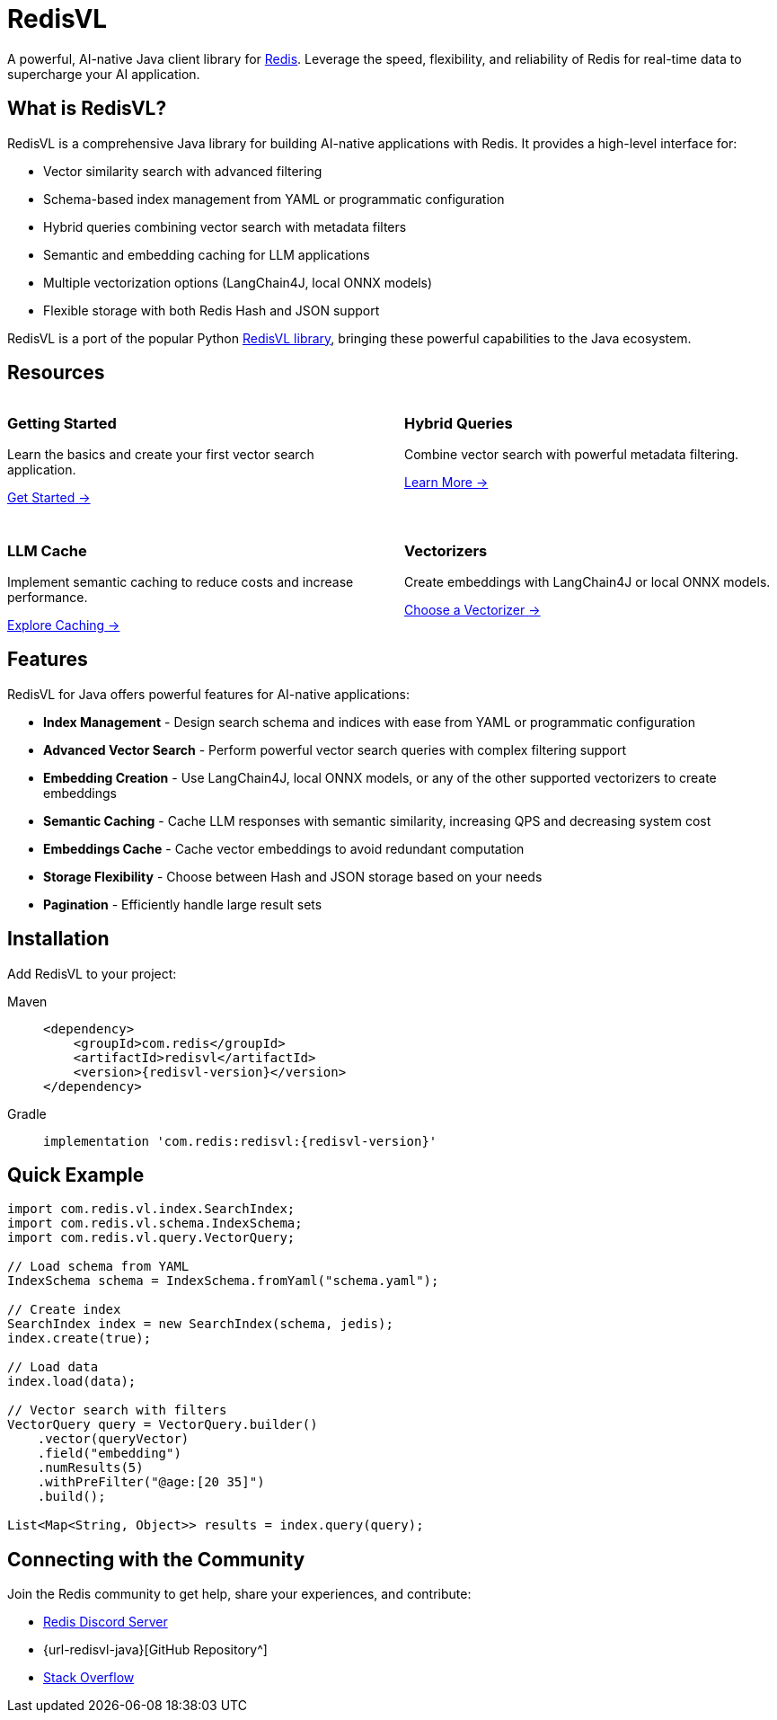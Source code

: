 = RedisVL
:!sectids:
:imagesdir: ./images

[.lead]
A powerful, AI-native Java client library for https://redis.io[Redis^]. Leverage the speed, flexibility, and reliability of Redis for real-time data to supercharge your AI application.

== What is RedisVL?

RedisVL is a comprehensive Java library for building AI-native applications with Redis. It provides a high-level interface for:

* Vector similarity search with advanced filtering
* Schema-based index management from YAML or programmatic configuration
* Hybrid queries combining vector search with metadata filters
* Semantic and embedding caching for LLM applications
* Multiple vectorization options (LangChain4J, local ONNX models)
* Flexible storage with both Redis Hash and JSON support

RedisVL is a port of the popular Python https://github.com/redis/redis-vl-python[RedisVL library^], bringing these powerful capabilities to the Java ecosystem.

== Resources

++++
<div class="cards">
  <div class="card">
    <div class="card-body">
      <h3 class="card-title">Getting Started</h3>
      <p>Learn the basics and create your first vector search application.</p>
      <a href="getting-started.html" class="arrow-link">
        <span class="title-container">
          <span class="title">Get Started</span>
        </span>
        <span class="arrow">→</span>
      </a>
    </div>
  </div>
  <div class="card">
    <div class="card-body">
      <h3 class="card-title">Hybrid Queries</h3>
      <p>Combine vector search with powerful metadata filtering.</p>
      <a href="hybrid-queries.html" class="arrow-link">
        <span class="title-container">
          <span class="title">Learn More</span>
        </span>
        <span class="arrow">→</span>
      </a>
    </div>
  </div>
  <div class="card">
    <div class="card-body">
      <h3 class="card-title">LLM Cache</h3>
      <p>Implement semantic caching to reduce costs and increase performance.</p>
      <a href="llmcache.html" class="arrow-link">
        <span class="title-container">
          <span class="title">Explore Caching</span>
        </span>
        <span class="arrow">→</span>
      </a>
    </div>
  </div>
  <div class="card">
    <div class="card-body">
      <h3 class="card-title">Vectorizers</h3>
      <p>Create embeddings with LangChain4J or local ONNX models.</p>
      <a href="vectorizers.html" class="arrow-link">
        <span class="title-container">
          <span class="title">Choose a Vectorizer</span>
        </span>
        <span class="arrow">→</span>
      </a>
    </div>
  </div>
</div>
<style>
.cards {
  display: grid;
  grid-template-columns: repeat(2, 1fr);
  gap: 1.5rem;
}
@media (max-width: 768px) {
  .cards {
    grid-template-columns: 1fr;
  }
}
</style>
++++

== Features

RedisVL for Java offers powerful features for AI-native applications:

* *Index Management* - Design search schema and indices with ease from YAML or programmatic configuration
* *Advanced Vector Search* - Perform powerful vector search queries with complex filtering support
* *Embedding Creation* - Use LangChain4J, local ONNX models, or any of the other supported vectorizers to create embeddings
* *Semantic Caching* - Cache LLM responses with semantic similarity, increasing QPS and decreasing system cost
* *Embeddings Cache* - Cache vector embeddings to avoid redundant computation
* *Storage Flexibility* - Choose between Hash and JSON storage based on your needs
* *Pagination* - Efficiently handle large result sets

== Installation

Add RedisVL to your project:

[tabs]
====
Maven::
+
[source,xml,subs="attributes+"]
----
<dependency>
    <groupId>com.redis</groupId>
    <artifactId>redisvl</artifactId>
    <version>{redisvl-version}</version>
</dependency>
----

Gradle::
+
[source,gradle,subs="attributes+"]
----
implementation 'com.redis:redisvl:{redisvl-version}'
----
====

== Quick Example

[source,java]
----
import com.redis.vl.index.SearchIndex;
import com.redis.vl.schema.IndexSchema;
import com.redis.vl.query.VectorQuery;

// Load schema from YAML
IndexSchema schema = IndexSchema.fromYaml("schema.yaml");

// Create index
SearchIndex index = new SearchIndex(schema, jedis);
index.create(true);

// Load data
index.load(data);

// Vector search with filters
VectorQuery query = VectorQuery.builder()
    .vector(queryVector)
    .field("embedding")
    .numResults(5)
    .withPreFilter("@age:[20 35]")
    .build();

List<Map<String, Object>> results = index.query(query);
----

== Connecting with the Community

Join the Redis community to get help, share your experiences, and contribute:

* https://discord.gg/redis[Redis Discord Server^]
* {url-redisvl-java}[GitHub Repository^]
* https://stackoverflow.com/questions/tagged/redis[Stack Overflow^]